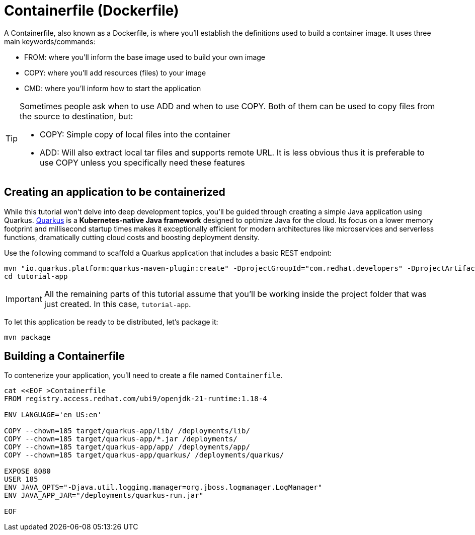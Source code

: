 = Containerfile (Dockerfile)

:project-name: tutorial-app

A Containerfile, also known as a Dockerfile, is where you'll establish the definitions used to build a container image. It uses three main keywords/commands:

* FROM: where you'll inform the base image used to build your own image
* COPY: where you'll add resources (files) to your image
* CMD: where you'll inform how to start the application

[TIP]
====
Sometimes people ask when to use ADD and when to use COPY. Both of them can be used to copy files from the source to destination, but:

* COPY: Simple copy of local files into the container
* ADD: Will also extract local tar files and supports remote URL. 
It is less obvious thus it is preferable to use COPY unless you specifically need these features
====

== Creating an application to be containerized

While this tutorial won't delve into deep development topics, you'll be guided through creating a simple Java application using Quarkus. 
https://quarkus.io/[Quarkus] is a *Kubernetes-native Java framework* designed to optimize Java for the cloud. 
Its focus on a lower memory footprint and millisecond startup times makes it exceptionally efficient for modern architectures 
like microservices and serverless functions, dramatically cutting cloud costs and boosting deployment density.

Use the following command to scaffold a Quarkus application that includes a basic REST endpoint:

[.console-input]
[source,bash,subs="+macros,+attributes"]
----
mvn "io.quarkus.platform:quarkus-maven-plugin:create" -DprojectGroupId="com.redhat.developers" -DprojectArtifactId="{project-name}" -DprojectVersion="1.0-SNAPSHOT" -Dextensions=rest
cd {project-name}
----

IMPORTANT: All the remaining parts of this tutorial assume that you'll be working inside the project folder that was just created. In this case, `{project-name}`.

To let this application be ready to be distributed, let's package it:

[.console-input]
[source,bash,subs="+macros,+attributes"]
----
mvn package
----


== Building a Containerfile

To contenerize  your application, you'll need to create a file named `Containerfile`.

[.console-input]
[source,bash,subs="+macros,+attributes"]
----
cat <<EOF >Containerfile
FROM registry.access.redhat.com/ubi9/openjdk-21-runtime:1.18-4

ENV LANGUAGE='en_US:en'

COPY --chown=185 target/quarkus-app/lib/ /deployments/lib/
COPY --chown=185 target/quarkus-app/*.jar /deployments/
COPY --chown=185 target/quarkus-app/app/ /deployments/app/
COPY --chown=185 target/quarkus-app/quarkus/ /deployments/quarkus/

EXPOSE 8080
USER 185
ENV JAVA_OPTS="-Djava.util.logging.manager=org.jboss.logmanager.LogManager"
ENV JAVA_APP_JAR="/deployments/quarkus-run.jar"

EOF
----

